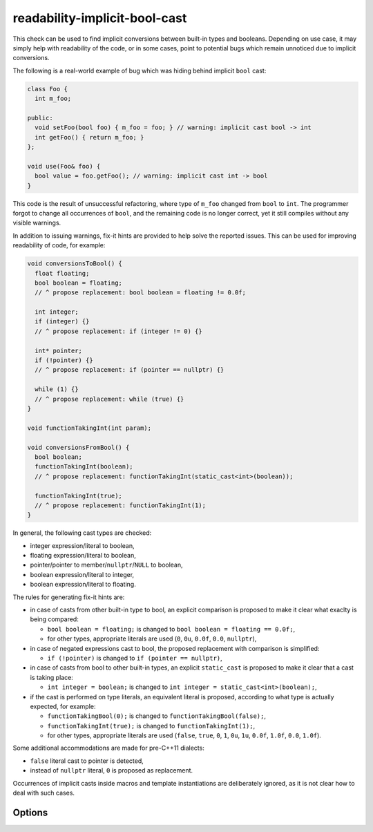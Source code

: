 .. title:: clang-tidy - readability-implicit-bool-cast

readability-implicit-bool-cast
==============================

This check can be used to find implicit conversions between built-in types and
booleans. Depending on use case, it may simply help with readability of the code,
or in some cases, point to potential bugs which remain unnoticed due to implicit
conversions.

The following is a real-world example of bug which was hiding behind implicit
``bool`` cast:

.. code-block:: c++

  class Foo {
    int m_foo;

  public:
    void setFoo(bool foo) { m_foo = foo; } // warning: implicit cast bool -> int
    int getFoo() { return m_foo; }
  };

  void use(Foo& foo) {
    bool value = foo.getFoo(); // warning: implicit cast int -> bool
  }

This code is the result of unsuccessful refactoring, where type of ``m_foo``
changed from ``bool`` to ``int``. The programmer forgot to change all
occurrences of ``bool``, and the remaining code is no longer correct, yet it
still compiles without any visible warnings.

In addition to issuing warnings, fix-it hints are provided to help solve the
reported issues. This can be used for improving readability of code, for
example:

.. code-block:: c++

  void conversionsToBool() {
    float floating;
    bool boolean = floating;
    // ^ propose replacement: bool boolean = floating != 0.0f;

    int integer;
    if (integer) {}
    // ^ propose replacement: if (integer != 0) {}

    int* pointer;
    if (!pointer) {}
    // ^ propose replacement: if (pointer == nullptr) {}

    while (1) {}
    // ^ propose replacement: while (true) {}
  }

  void functionTakingInt(int param);

  void conversionsFromBool() {
    bool boolean;
    functionTakingInt(boolean);
    // ^ propose replacement: functionTakingInt(static_cast<int>(boolean));

    functionTakingInt(true);
    // ^ propose replacement: functionTakingInt(1);
  }

In general, the following cast types are checked:

- integer expression/literal to boolean,

- floating expression/literal to boolean,

- pointer/pointer to member/``nullptr``/``NULL`` to boolean,

- boolean expression/literal to integer,

- boolean expression/literal to floating.

The rules for generating fix-it hints are:

- in case of casts from other built-in type to bool, an explicit comparison
  is proposed to make it clear what exaclty is being compared:

  - ``bool boolean = floating;`` is changed to
    ``bool boolean = floating == 0.0f;``,

  - for other types, appropriate literals are used (``0``, ``0u``, ``0.0f``,
    ``0.0``, ``nullptr``),

- in case of negated expressions cast to bool, the proposed replacement with
  comparison is simplified:

  - ``if (!pointer)`` is changed to ``if (pointer == nullptr)``,

- in case of casts from bool to other built-in types, an explicit ``static_cast``
  is proposed to make it clear that a cast is taking place:

  - ``int integer = boolean;`` is changed to
    ``int integer = static_cast<int>(boolean);``,

- if the cast is performed on type literals, an equivalent literal is proposed,
  according to what type is actually expected, for example:

  - ``functionTakingBool(0);`` is changed to ``functionTakingBool(false);``,

  - ``functionTakingInt(true);`` is changed to ``functionTakingInt(1);``,

  - for other types, appropriate literals are used (``false``, ``true``, ``0``,
    ``1``, ``0u``, ``1u``, ``0.0f``, ``1.0f``, ``0.0``, ``1.0f``).

Some additional accommodations are made for pre-C++11 dialects:

- ``false`` literal cast to pointer is detected,

- instead of ``nullptr`` literal, ``0`` is proposed as replacement.

Occurrences of implicit casts inside macros and template instantiations are
deliberately ignored, as it is not clear how to deal with such cases.

Options
-------

.. option::  AllowConditionalIntegerCasts

   When non-zero, the check will allow conditional integer casts. Default is
   `0`.

.. option::  AllowConditionalPointerCasts

   When non-zero, the check will allow conditional pointer casts. Default is `0`.
